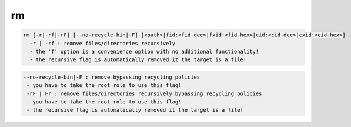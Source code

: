 rm
--

.. code-block:: text

  rm [-r|-rf|-rF] [--no-recycle-bin|-F] [<path>|fid:<fid-dec>|fxid:<fid-hex>|cid:<cid-dec>|cxid:<cid-hex>]
    -r | -rf : remove files/directories recursively
    - the 'f' option is a convenience option with no additional functionality!
    - the recursive flag is automatically removed it the target is a file!
.. code-block:: text

   --no-recycle-bin|-F : remove bypassing recycling policies
    - you have to take the root role to use this flag!
    -rF | Fr : remove files/directories recursively bypassing recycling policies
    - you have to take the root role to use this flag!
    - the recursive flag is automatically removed it the target is a file!
